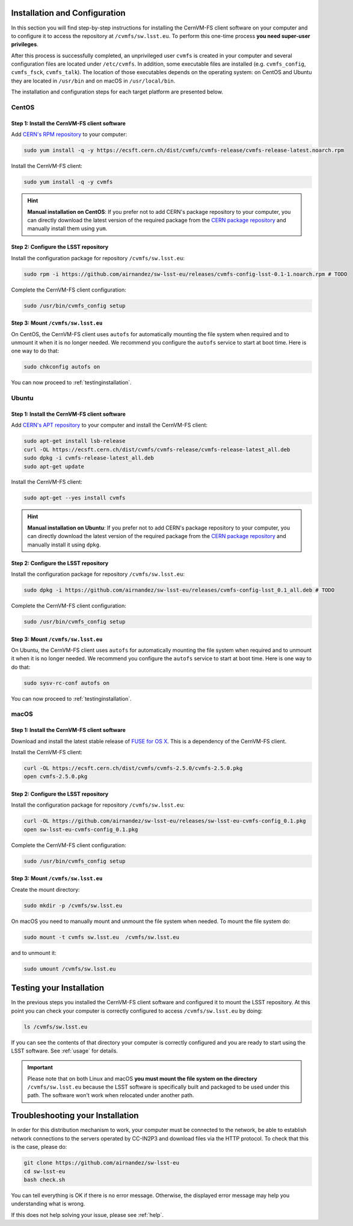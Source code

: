 .. _installation:

******************************
Installation and Configuration
******************************


In this section you will find step-by-step instructions for installing the CernVM-FS client software on your computer and to configure it to access the repository at ``/cvmfs/sw.lsst.eu``. To perform this one-time process **you need super-user privileges**.

After this process is successfully completed, an unprivileged user ``cvmfs`` is created in your computer and several configuration files are located under ``/etc/cvmfs``. In addition, some executable files are installed (e.g. ``cvmfs_config``, ``cvmfs_fsck``, ``cvmfs_talk``). The location of those executables depends on the operating system: on CentOS and Ubuntu they are located in ``/usr/bin`` and on macOS in ``/usr/local/bin``.

The installation and configuration steps for each target platform are presented below.

CentOS
======

Step 1: Install the CernVM-FS client software
---------------------------------------------

Add `CERN's RPM repository <https://cernvm.cern.ch/portal/filesystem/downloads>`_ to your computer:

.. code-block:: bash
 
    sudo yum install -q -y https://ecsft.cern.ch/dist/cvmfs/cvmfs-release/cvmfs-release-latest.noarch.rpm
 
Install the CernVM-FS client:

.. code-block:: bash

    sudo yum install -q -y cvmfs
 
.. hint::
   **Manual installation on CentOS**: If you prefer not to add CERN's package repository to your computer, you can directly download the latest version of the required package from the `CERN package repository <https://cernvm.cern.ch/portal/filesystem/downloads>`_ and manually install them using ``yum``.


Step 2: Configure the LSST repository
-------------------------------------

Install the configuration package for repository ``/cvmfs/sw.lsst.eu``:

.. code-block:: bash 

    sudo rpm -i https://github.com/airnandez/sw-lsst-eu/releases/cvmfs-config-lsst-0.1-1.noarch.rpm # TODO

Complete the CernVM-FS client configuration:

.. code-block:: bash 

    sudo /usr/bin/cvmfs_config setup


Step 3: Mount ``/cvmfs/sw.lsst.eu`` 
-----------------------------------

On CentOS, the CernVM-FS client uses ``autofs`` for automatically mounting the file system when required and to unmount it when it is no longer needed. We recommend you configure the ``autofs`` service to start at boot time. Here is one way to do that:

.. code-block:: bash 

    sudo chkconfig autofs on

You can now proceed to :ref:`testinginstallation`.

Ubuntu
======

Step 1: Install the CernVM-FS client software
---------------------------------------------

Add `CERN's APT repository <https://cernvm.cern.ch/portal/filesystem/downloads>`_ to your computer and install the CernVM-FS client:

.. code-block:: bash
 
    sudo apt-get install lsb-release
    curl -OL https://ecsft.cern.ch/dist/cvmfs/cvmfs-release/cvmfs-release-latest_all.deb
    sudo dpkg -i cvmfs-release-latest_all.deb
    sudo apt-get update

Install the CernVM-FS client:

.. code-block:: bash
 
    sudo apt-get --yes install cvmfs

.. hint::
   **Manual installation on Ubuntu**: If you prefer not to add CERN's package repository to your computer, you can directly download the latest version of the required package from the `CERN package repository <https://cernvm.cern.ch/portal/filesystem/downloads>`_ and manually install it using ``dpkg``.


Step 2: Configure the LSST repository
-------------------------------------

Install the configuration package for repository ``/cvmfs/sw.lsst.eu``:

.. code-block:: bash 

    sudo dpkg -i https://github.com/airnandez/sw-lsst-eu/releases/cvmfs-config-lsst_0.1_all.deb # TODO

Complete the CernVM-FS client configuration:

.. code-block:: bash 

    sudo /usr/bin/cvmfs_config setup


Step 3: Mount ``/cvmfs/sw.lsst.eu`` 
-----------------------------------

On Ubuntu, the CernVM-FS client uses ``autofs`` for automatically mounting the file system when required and to unmount it when it is no longer needed. We recommend you configure the ``autofs`` service to start at boot time. Here is one way to do that:

.. code-block:: bash 

    sudo sysv-rc-conf autofs on

You can now proceed to :ref:`testinginstallation`.

macOS
=====

Step 1: Install the CernVM-FS client software
---------------------------------------------

Download and install the latest stable release of `FUSE for OS X <https://osxfuse.github.io>`_. This is a dependency of the CernVM-FS client.

Install the CernVM-FS client:

.. code-block:: bash 

    curl -OL https://ecsft.cern.ch/dist/cvmfs/cvmfs-2.5.0/cvmfs-2.5.0.pkg
    open cvmfs-2.5.0.pkg


Step 2: Configure the LSST repository
-------------------------------------

Install the configuration package for repository ``/cvmfs/sw.lsst.eu``:

.. code-block:: bash 

    curl -OL https://github.com/airnandez/sw-lsst-eu/releases/sw-lsst-eu-cvmfs-config_0.1.pkg
    open sw-lsst-eu-cvmfs-config_0.1.pkg

Complete the CernVM-FS client configuration:

.. code-block:: bash 

    sudo /usr/bin/cvmfs_config setup


Step 3: Mount ``/cvmfs/sw.lsst.eu`` 
-----------------------------------

Create the mount directory:

.. code-block:: bash 

    sudo mkdir -p /cvmfs/sw.lsst.eu

On macOS you need to manually mount and unmount the file system when needed. To mount the file system do:

.. code-block:: bash 

    sudo mount -t cvmfs sw.lsst.eu  /cvmfs/sw.lsst.eu

and to unmount it:

.. code-block:: bash

    sudo umount /cvmfs/sw.lsst.eu


.. _testinginstallation:

*************************
Testing your Installation
*************************

In the previous steps you installed the CernVM-FS client software and configured it to mount the LSST repository. At this point you can check your computer is correctly configured to access ``/cvmfs/sw.lsst.eu`` by doing:

.. code-block:: bash 

    ls /cvmfs/sw.lsst.eu

If you can see the contents of that directory your computer is correctly configured and you are ready to start using the LSST software. See :ref:`usage` for details.

.. important::

    Please note that on both Linux and macOS **you must mount the file system on the directory** ``/cvmfs/sw.lsst.eu`` because the LSST software is specifically built and packaged to be used under this path. The software won't work when relocated under another path.

.. _troubleshooting:

*********************************
Troubleshooting your Installation
*********************************

In order for this distribution mechanism to work, your computer must be connected to the network, be able to establish network connections to the servers operated by CC-IN2P3 and download files via the HTTP protocol. To check that this is the case, please do:

.. code-block:: bash
 
        git clone https://github.com/airnandez/sw-lsst-eu
        cd sw-lsst-eu
        bash check.sh

You can tell everything is OK if there is no error message. Otherwise, the displayed error message may help you understanding what is wrong.

If this does not help solving your issue, please see :ref:`help`.

